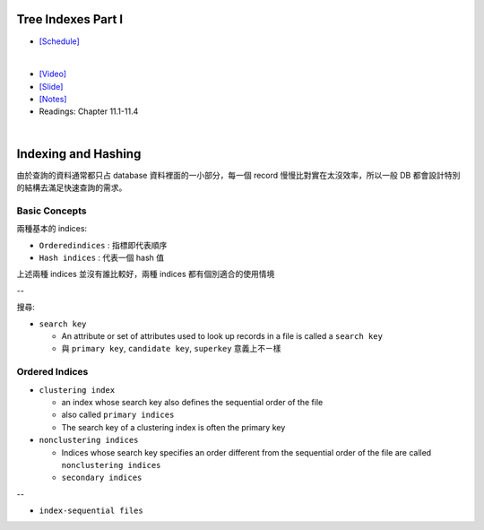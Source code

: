 Tree Indexes Part I
======================


- `[Schedule] <https://15445.courses.cs.cmu.edu/fall2018/schedule.html>`_
|

- `[Video] <https://www.youtube.com/watch?v=VHSDhMO63ww&list=PLSE8ODhjZXja3hgmuwhf89qboV1kOxMx7&index=7>`_
- `[Slide] <https://15445.courses.cs.cmu.edu/fall2018/slides/07-trees1.pdf>`_
- `[Notes] <https://15445.courses.cs.cmu.edu/fall2018/notes/07-trees1.pdf>`_
- Readings: Chapter 11.1-11.4

|


Indexing and Hashing
=======================

由於查詢的資料通常都只占 database 資料裡面的一小部分，每一個 record 慢慢比對實在太沒效率，所以一般 DB 都會設計特別的結構去滿足快速查詢的需求。

Basic Concepts
----------------

兩種基本的 indices:

- ``Orderedindices`` : 指標即代表順序

- ``Hash indices`` : 代表一個 hash 值


上述兩種 indices 並沒有誰比較好，兩種 indices 都有個別適合的使用情境

--


搜尋:

- ``search key`` 

  - An attribute or set of attributes used to look up records in a file is called a ``search key``
  - 與 ``primary key``, ``candidate key``, ``superkey`` 意義上不ㄧ樣




Ordered Indices
-----------------


- ``clustering index``

  - an index whose search key also defines the sequential order of the file
  - also called ``primary indices``
  - The search key of a clustering index is often the primary key


- ``nonclustering indices``

  - Indices whose search key specifies an order different from the sequential order of the file are called ``nonclustering indices``
  - ``secondary indices``

--

- ``index-sequential files``


